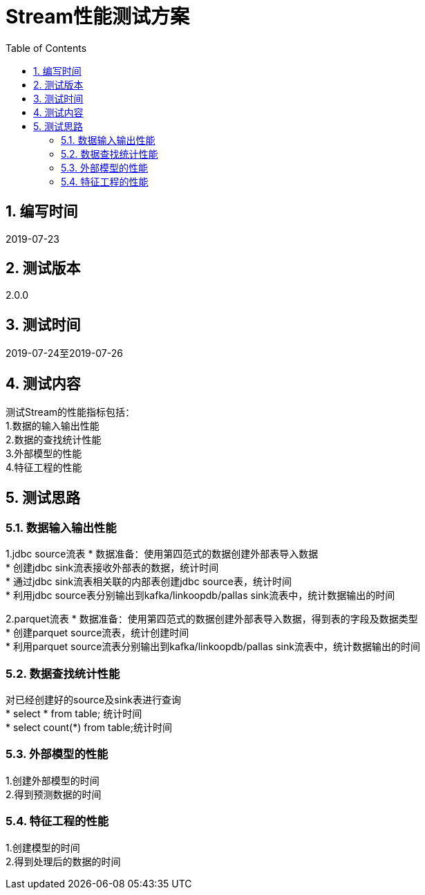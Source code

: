 = Stream性能测试方案
:doctype: article
:encoding: utf-8
:lang: zh
:toc:
:numbered:



== 编写时间
2019-07-23

== 测试版本
2.0.0

== 测试时间
2019-07-24至2019-07-26

==  测试内容
测试Stream的性能指标包括： +
1.数据的输入输出性能 +
2.数据的查找统计性能 +
3.外部模型的性能 +
4.特征工程的性能 +


== 测试思路
=== 数据输入输出性能
1.jdbc source流表
* 数据准备：使用第四范式的数据创建外部表导入数据 +
* 创建jdbc sink流表接收外部表的数据，统计时间 +
* 通过jdbc sink流表相关联的内部表创建jdbc source表，统计时间 +
* 利用jdbc source表分别输出到kafka/linkoopdb/pallas sink流表中，统计数据输出的时间 +

2.parquet流表
* 数据准备：使用第四范式的数据创建外部表导入数据，得到表的字段及数据类型 +
* 创建parquet source流表，统计创建时间 +
* 利用parquet source流表分别输出到kafka/linkoopdb/pallas sink流表中，统计数据输出的时间 +

=== 数据查找统计性能
对已经创建好的source及sink表进行查询 +
* select * from table; 统计时间 +
* select count(*) from table;统计时间 +

=== 外部模型的性能
1.创建外部模型的时间 +
2.得到预测数据的时间 +

=== 特征工程的性能
1.创建模型的时间 +
2.得到处理后的数据的时间 +
